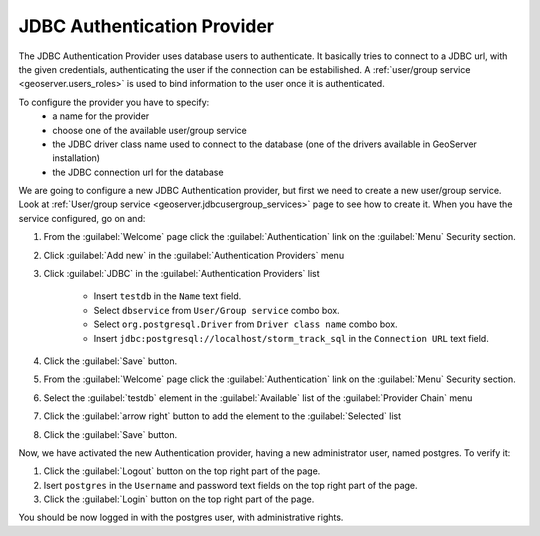.. module:: geoserver.jdbc_authentication

.. _geoserver.jdbc_authentication:


JDBC Authentication Provider
----------------------------
 
The JDBC Authentication Provider uses database users to authenticate. It basically tries to connect to a JDBC url, with the given credentials, authenticating the user if the connection can be estabilished.
A :ref:`user/group service <geoserver.users_roles>` is used to bind information to the user once it is authenticated.

To configure the provider you have to specify:
 * a name for the provider 
 * choose one of the available user/group service
 * the JDBC driver class name used to connect to the database (one of the drivers available in GeoServer installation)
 * the JDBC connection url for the database
   
We are going to configure a new JDBC Authentication provider, but first we need to create a new user/group service.
Look at :ref:`User/group service <geoserver.jdbcusergroup_services>` page to see how to create it.
When you have the service configured, go on and:
   
#. From the :guilabel:`Welcome` page click the :guilabel:`Authentication` link on the :guilabel:`Menu` Security section. 

#. Click :guilabel:`Add new` in the :guilabel:`Authentication Providers` menu

#. Click :guilabel:`JDBC` in the :guilabel:`Authentication Providers` list
 
	- Insert ``testdb`` in the ``Name`` text field.
	- Select ``dbservice`` from ``User/Group service`` combo box.	
	- Select ``org.postgresql.Driver`` from ``Driver class name`` combo box.	
	- Insert ``jdbc:postgresql://localhost/storm_track_sql`` in the ``Connection URL`` text field.

   .. figure:: img/jdbcprov1.png   

#. Click the :guilabel:`Save` button.

#. From the :guilabel:`Welcome` page click the :guilabel:`Authentication` link on the :guilabel:`Menu` Security section. 

#. Select the :guilabel:`testdb` element in the :guilabel:`Available` list of the :guilabel:`Provider Chain` menu

#. Click the :guilabel:`arrow right` button to add the element to the :guilabel:`Selected` list

#. Click the :guilabel:`Save` button.

Now, we have activated the new Authentication provider, having a new administrator user, named postgres. To verify it:

#. Click the :guilabel:`Logout` button on the top right part of the page.

#. Isert ``postgres`` in the ``Username`` and password text fields on the top right part of the page.

#. Click the :guilabel:`Login` button on the top right part of the page.

You should be now logged in with the postgres user, with administrative rights.
